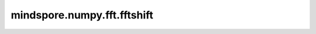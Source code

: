 mindspore.numpy.fft.fftshift
============================

.. py:function:: mindspore.numpy.fft.fftshift(x, axes=None)

    将零频率分量移到频谱中心。

    参见 :func:`mindspore.ops.fftshift` 获取更多详情。 不同之处在于 `x` 对应 `input` , `axes` 对应 `dim` 。

    参数：
        - **x** (Tensor) - 输入Tensor。
        - **axes** (Union[int, list(int), tuple(int)], 可选) - 操作所沿的轴。 默认值： ``None`` ，表示对所有轴进行操作。

    返回：
        Tensor，进行移动后的Tensor，与 `x` 的shape和dtype相同。